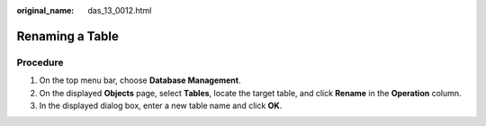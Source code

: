 :original_name: das_13_0012.html

.. _das_13_0012:

Renaming a Table
================

Procedure
---------

#. On the top menu bar, choose **Database Management**.
#. On the displayed **Objects** page, select **Tables**, locate the target table, and click **Rename** in the **Operation** column.
#. In the displayed dialog box, enter a new table name and click **OK**.
